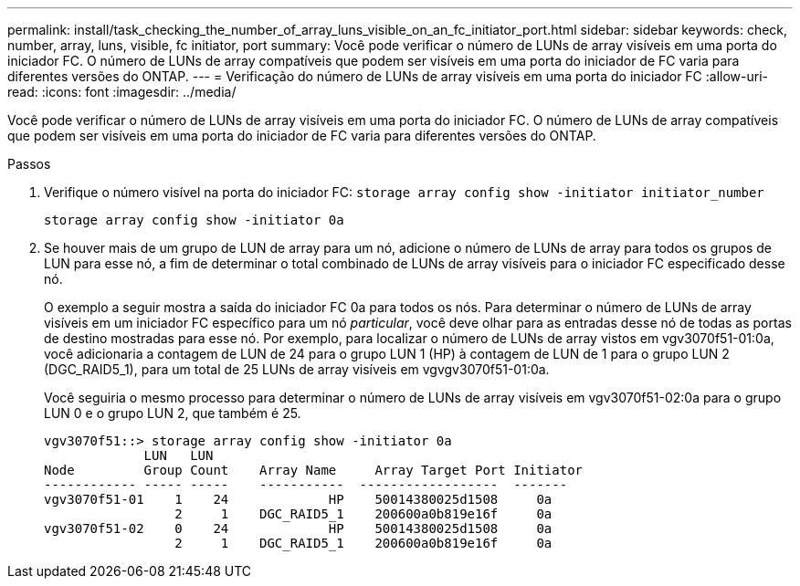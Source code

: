 ---
permalink: install/task_checking_the_number_of_array_luns_visible_on_an_fc_initiator_port.html 
sidebar: sidebar 
keywords: check, number, array, luns, visible, fc initiator, port 
summary: Você pode verificar o número de LUNs de array visíveis em uma porta do iniciador FC. O número de LUNs de array compatíveis que podem ser visíveis em uma porta do iniciador de FC varia para diferentes versões do ONTAP. 
---
= Verificação do número de LUNs de array visíveis em uma porta do iniciador FC
:allow-uri-read: 
:icons: font
:imagesdir: ../media/


[role="lead"]
Você pode verificar o número de LUNs de array visíveis em uma porta do iniciador FC. O número de LUNs de array compatíveis que podem ser visíveis em uma porta do iniciador de FC varia para diferentes versões do ONTAP.

.Passos
. Verifique o número visível na porta do iniciador FC: `storage array config show -initiator initiator_number`
+
`storage array config show -initiator 0a`

. Se houver mais de um grupo de LUN de array para um nó, adicione o número de LUNs de array para todos os grupos de LUN para esse nó, a fim de determinar o total combinado de LUNs de array visíveis para o iniciador FC especificado desse nó.
+
O exemplo a seguir mostra a saída do iniciador FC 0a para todos os nós. Para determinar o número de LUNs de array visíveis em um iniciador FC específico para um nó _particular_, você deve olhar para as entradas desse nó de todas as portas de destino mostradas para esse nó. Por exemplo, para localizar o número de LUNs de array vistos em vgv3070f51-01:0a, você adicionaria a contagem de LUN de 24 para o grupo LUN 1 (HP) à contagem de LUN de 1 para o grupo LUN 2 (DGC_RAID5_1), para um total de 25 LUNs de array visíveis em vgvgv3070f51-01:0a.

+
Você seguiria o mesmo processo para determinar o número de LUNs de array visíveis em vgv3070f51-02:0a para o grupo LUN 0 e o grupo LUN 2, que também é 25.

+
[listing]
----

vgv3070f51::> storage array config show -initiator 0a
             LUN   LUN
Node         Group Count    Array Name     Array Target Port Initiator
------------ ----- -----    -----------  ------------------  -------
vgv3070f51-01    1    24             HP    50014380025d1508     0a
                 2     1    DGC_RAID5_1    200600a0b819e16f     0a
vgv3070f51-02    0    24             HP    50014380025d1508     0a
                 2     1    DGC_RAID5_1    200600a0b819e16f     0a
----

